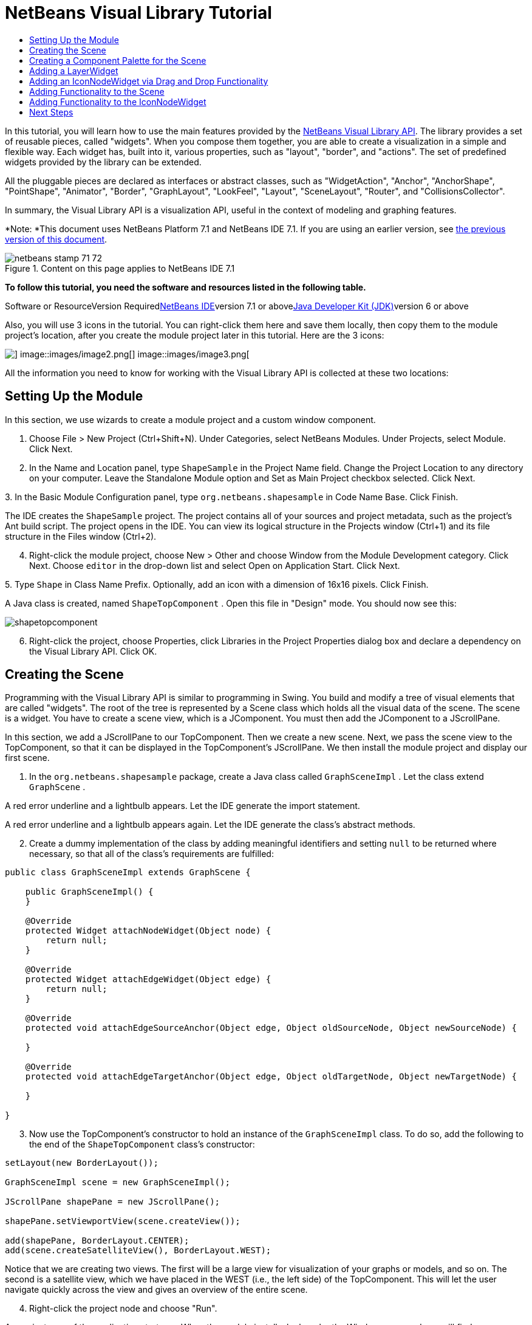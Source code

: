 // 
//     Licensed to the Apache Software Foundation (ASF) under one
//     or more contributor license agreements.  See the NOTICE file
//     distributed with this work for additional information
//     regarding copyright ownership.  The ASF licenses this file
//     to you under the Apache License, Version 2.0 (the
//     "License"); you may not use this file except in compliance
//     with the License.  You may obtain a copy of the License at
// 
//       http://www.apache.org/licenses/LICENSE-2.0
// 
//     Unless required by applicable law or agreed to in writing,
//     software distributed under the License is distributed on an
//     "AS IS" BASIS, WITHOUT WARRANTIES OR CONDITIONS OF ANY
//     KIND, either express or implied.  See the License for the
//     specific language governing permissions and limitations
//     under the License.
//

= NetBeans Visual Library Tutorial
:jbake-type: platform-tutorial
:jbake-tags: tutorials 
:jbake-status: published
:syntax: true
:source-highlighter: pygments
:toc: left
:toc-title:
:icons: font
:experimental:
:description: NetBeans Visual Library Tutorial - Apache NetBeans
:keywords: Apache NetBeans Platform, Platform Tutorials, NetBeans Visual Library Tutorial

In this tutorial, you will learn how to use the main features provided by the link:http://bits.netbeans.org/dev/javadoc/org-netbeans-api-visual/overview-summary.html[+NetBeans Visual Library API+]. The library provides a set of reusable pieces, called "widgets". When you compose them together, you are able to create a visualization in a simple and flexible way. Each widget has, built into it, various properties, such as "layout", "border", and "actions". The set of predefined widgets provided by the library can be extended.

All the pluggable pieces are declared as interfaces or abstract classes, such as "WidgetAction", "Anchor", "AnchorShape", "PointShape", "Animator", "Border", "GraphLayout", "LookFeel", "Layout", "SceneLayout", "Router", and "CollisionsCollector".

In summary, the Visual Library API is a visualization API, useful in the context of modeling and graphing features.

*Note: *This document uses NetBeans Platform 7.1 and NetBeans IDE 7.1. If you are using an earlier version, see link:71/nbm-visual_library.html[+the previous version of this document+].


image::images/netbeans-stamp-71-72.gif[title="Content on this page applies to NetBeans IDE 7.1"]


*To follow this tutorial, you need the software and resources listed in the following table.*

Software or ResourceVersion Requiredlink:https://netbeans.org/downloads/index.html[+NetBeans IDE+]version 7.1 or abovelink:http://java.sun.com/javase/downloads/index.jsp[+Java Developer Kit (JDK)+]version 6 or above

Also, you will use 3 icons in the tutorial. You can right-click them here and save them locally, then copy them to the module project's location, after you create the module project later in this tutorial. Here are the 3 icons:

image::images/image1.png[] image::images/image2.png[] image::images/image3.png[]

All the information you need to know for working with the Visual Library API is collected at these two locations:



== Setting Up the Module

In this section, we use wizards to create a module project and a custom window component.


[start=1]
1. Choose File > New Project (Ctrl+Shift+N). Under Categories, select NetBeans Modules. Under Projects, select Module. Click Next.

[start=2]
2. In the Name and Location panel, type  ``ShapeSample``  in the Project Name field. Change the Project Location to any directory on your computer. Leave the Standalone Module option and Set as Main Project checkbox selected. Click Next.

[start=3]
3. 
In the Basic Module Configuration panel, type  ``org.netbeans.shapesample``  in Code Name Base. Click Finish.

The IDE creates the  ``ShapeSample``  project. The project contains all of your sources and project metadata, such as the project's Ant build script. The project opens in the IDE. You can view its logical structure in the Projects window (Ctrl+1) and its file structure in the Files window (Ctrl+2).


[start=4]
4. Right-click the module project, choose New > Other and choose Window from the Module Development category. Click Next. Choose  ``editor``  in the drop-down list and select Open on Application Start. Click Next.

[start=5]
5. 
Type  ``Shape``  in Class Name Prefix. Optionally, add an icon with a dimension of 16x16 pixels. Click Finish.

A Java class is created, named  ``ShapeTopComponent`` . Open this file in "Design" mode. You should now see this:

image::images/shapetopcomponent.png[]


[start=6]
6. Right-click the project, choose Properties, click Libraries in the Project Properties dialog box and declare a dependency on the Visual Library API. Click OK.


== Creating the Scene

Programming with the Visual Library API is similar to programming in Swing. You build and modify a tree of visual elements that are called "widgets". The root of the tree is represented by a Scene class which holds all the visual data of the scene. The scene is a widget. You have to create a scene view, which is a JComponent. You must then add the JComponent to a JScrollPane.

In this section, we add a JScrollPane to our TopComponent. Then we create a new scene. Next, we pass the scene view to the TopComponent, so that it can be displayed in the TopComponent's JScrollPane. We then install the module project and display our first scene.


[start=1]
1. In the  ``org.netbeans.shapesample``  package, create a Java class called  ``GraphSceneImpl`` . Let the class extend  ``GraphScene`` .

A red error underline and a lightbulb appears. Let the IDE generate the import statement.

A red error underline and a lightbulb appears again. Let the IDE generate the class's abstract methods.


[start=2]
2. Create a dummy implementation of the class by adding meaningful identifiers and setting  ``null``  to be returned where necessary, so that all of the class's requirements are fulfilled:

[source,java]
----

public class GraphSceneImpl extends GraphScene {
    
    public GraphSceneImpl() {
    }
    
    @Override
    protected Widget attachNodeWidget(Object node) {
        return null;
    }
    
    @Override
    protected Widget attachEdgeWidget(Object edge) {
        return null;
    }
    
    @Override
    protected void attachEdgeSourceAnchor(Object edge, Object oldSourceNode, Object newSourceNode) {
    
    }
    
    @Override
    protected void attachEdgeTargetAnchor(Object edge, Object oldTargetNode, Object newTargetNode) {
            
    }
    
}
----


[start=3]
3. Now use the TopComponent's constructor to hold an instance of the  ``GraphSceneImpl``  class. To do so, add the following to the end of the  ``ShapeTopComponent``  class's constructor:

[source,java]
----

setLayout(new BorderLayout());

GraphSceneImpl scene = new GraphSceneImpl();

JScrollPane shapePane = new JScrollPane();

shapePane.setViewportView(scene.createView());

add(shapePane, BorderLayout.CENTER);
add(scene.createSatelliteView(), BorderLayout.WEST);
----

Notice that we are creating two views. The first will be a large view for visualization of your graphs or models, and so on. The second is a satellite view, which we have placed in the WEST (i.e., the left side) of the TopComponent. This will let the user navigate quickly across the view and gives an overview of the entire scene.


[start=4]
4. Right-click the project node and choose "Run".

A new instance of the application starts up. When the module installs, look under the Window menu and you will find a new menu item called "Shape", at the top of the list of menu items. Choose it and you will see the start of your Visual Library API implementation:

image::images/firstscene.png[]


== Creating a Component Palette for the Scene

To do something useful with the Visual Library API, we will implement the link:http://bits.netbeans.org/dev/javadoc/org-netbeans-spi-palette/overview-summary.html[+Palette API+] so that we end up with a Component Palette containing the shapes shown at the start of this tutorial. Later, we will add the Visual Library API's drag and drop functionality so that we can drag and drop the shapes into the scene. After that, we will be able to enrich the scene with additional features, such as the ability to zoom and pan in the scene.


[start=1]
1. Since the focus of this tutorial is the Visual Library API, and not the Palette API, no time will be spent here explaining how the Palette API works. Many tutorials exist on this subject already (link:https://netbeans.org/kb/trails/platform.html[+here+]). Therefore, you can simply copy and paste the following files into a new package called  ``org.netbeans.shapesample.palette`` :

* link:images/Category.java[+Category.java+]
* link:images/CategoryChildren.java[+CategoryChildren.java+]
* link:images/CategoryNode.java[+CategoryNode.java+]
* link:images/PaletteSupport.java[+PaletteSupport.java+]
* link:images/Shape.java[+Shape.java+]
* link:images/ShapeChildren.java[+ShapeChildren.java+]
* link:images/ShapeNode.java[+ShapeNode.java+]

[start=2]
2. In the same way as explained in step 3 of the section called "Getting Started", earlier in this tutorial, add dependencies on the Actions API, Nodes API, and Common Palette API.

[start=3]
3. Next, add the palette to the TopComponent's Lookup, by adding this line to the end of the TopComponent's constructor:

[source,java]
----

associateLookup( Lookups.singleton(PaletteSupport.createPalette() ));
----


[start=4]
4. The IDE will prompt you to insert import statements for  ``org.openide.util.lookup.Lookups``  and  ``org.netbeans.shapesample.palette.PaletteSupport`` . Accept the prompts and let the IDE generate the import statements.

[start=5]
5. 
Place the images found at the start of this tutorial into the  ``org.netbeans.shapesample.palette``  package. The Projects window should now look as follows:

image::images/proj-window.png[]


[start=6]
6. Install the module again. The new Component Palette is shown to the right of the scene:

image::images/firstpalette.png[]

When you try to drag and drop a widget onto the scene, nothing happens because you need a  ``LayerWidget``  on which you will be able to drop your widgets. You will be shown how to do so in the next section.


== Adding a LayerWidget

A link:http://bits.netbeans.org/dev/javadoc/org-netbeans-api-visual/org/netbeans/api/visual/widget/LayerWidget.html[+LayerWidget+] represents a glasspane, similar to JGlassPane in Swing. It is transparent by default. So, before we go any further, we will add a LayerWidget to the scene, so that we have somewhere to place the visible widgets that we will drag and drop onto the scene.


[start=1]
1. In the  ``GraphSceneImpl``  class, declare the LayerWidget:

[source,java]
----

private LayerWidget mainLayer;
----


[start=2]
2. In the  ``GraphSceneImpl``  class's constructor, add the LayerWidget as a child of the scene:

[source,java]
----

mainLayer = new LayerWidget (this);
addChild (mainLayer);
----

Now, when we drag and drop items from the palette as widgets to the scene, we will add them as children of the LayerWidget. Because LayerWidgets are transparent by default, you could have various LayerWidgets transparently on top of each other so that, for example, you can add a background image to the scene.

For details, see link:http://bits.netbeans.org/dev/javadoc/org-netbeans-api-visual/org/netbeans/api/visual/widget/LayerWidget.html[+LayerWidget+] in the Javadoc.


== Adding an IconNodeWidget via Drag and Drop Functionality

Earlier, we used the  ``GraphSceneImpl``  class's constructor to pass a scene to the TopComponent's JScrollPane. So far, the scene exists but has no behavior. Behavior is added through actions. The action that we will look at in this section is called  ``link:http://graph.netbeans.org/documentation.html#AcceptAction[+AcceptAction+]`` . This action enables drag and drop functionality. The drag and drop functionality could be applied to a widget, but here we apply it to the scene itself.

We use  ``createAcceptAction``  to specify what should happen when an item from the palette is dragged over the scene. Two methods are involved here. The first,  ``isAcceptable()`` , is used to determine whether the item is acceptable to the scene. Here you can test the item, by using the transferable. You can also set the drag image, which is all that we do in the implementation below. If  ``true``  is returned, the  ``accept``  method is called. Here we get the image from the transferable, using the same helper method as before. Then we call the  ``addNode``  method, instantiating a new link:http://bits.netbeans.org/dev/javadoc/org-netbeans-api-visual/org/netbeans/api/visual/widget/general/IconNodeWidget.html[+IconNodeWidget+] and passing the image retrieved from the transferable.

All the code in this section is interrelated, and you will receive red error underlines in your code until all the methods below have been added, but we will try to add everything in some kind of logical order anyway!


[start=1]
1. First, add the  ``createAcceptAction`` , with its two methods, to the  ``GraphSceneImpl``  class's constructor:

[source,java]
----

getActions().addAction(ActionFactory.createAcceptAction(new AcceptProvider() {

    @Override
    public ConnectorState isAcceptable(Widget widget, Point point, Transferable transferable) {
        Image dragImage = getImageFromTransferable(transferable);
        JComponent view = getView();
        Graphics2D g2 = (Graphics2D) view.getGraphics();
        Rectangle visRect = view.getVisibleRect();
        view.paintImmediately(visRect.x, visRect.y, visRect.width, visRect.height);
        g2.drawImage(dragImage,
                AffineTransform.getTranslateInstance(point.getLocation().getX(),
                point.getLocation().getY()),
                null);
        return ConnectorState.ACCEPT;
    }

    @Override
    public void accept(Widget widget, Point point, Transferable transferable) {
        Image image = getImageFromTransferable(transferable);
        Widget w = GraphSceneImpl.this.addNode(new MyNode(image));
        w.setPreferredLocation(widget.convertLocalToScene(point));
    }

}));
----

*Note: * After you add the above code, some red underlines will remain, denoting that there are errors. These errors are because the code above refers to a method and a class that you have not yet created. You will create them in the next steps.


[start=2]
2. Next, in the  ``GraphSceneImpl``  class, add a helper method for retrieving the image from the transferable:

[source,java]
----

private Image getImageFromTransferable(Transferable transferable) {
    Object o = null;
    try {
        o = transferable.getTransferData(DataFlavor.imageFlavor);
    } catch (IOException ex) {
    } catch (UnsupportedFlavorException ex) {
    }
    return o instanceof Image ? (Image) o : ImageUtilities.loadImage("org/netbeans/shapesample/palette/shape1.png");
}
----

*Note: * You can define any kind of image when an image is not successfully returned from this helper method. For now we will use the " ``shape1.png`` " image instead.


[start=3]
3. Create a new class called  ``MyNode`` . This class represents a node in a graph-oriented model. It cannot be an image directly, since each node has to be unique (checked by "equals" method) in the model. If you would use the images directly, then you would be able to have only 3 nodes (one for each image) in the scene. Using the MyNode class, you can have multiple nodes and each node can have its own or a shared image instance.

[source,java]
----

public class MyNode {
    
    private Image image;
    
    public MyNode(Image image) {
        this.image = image;
    }
    
    public Image getImage() {
        return image;
    }

}
----


[start=4]
4. Change the signature of the  ``GraphSceneImpl``  class to the following, so that the node is received by the Visual Library implementation class:

[source,java]
----

extends GraphScene<MyNode, String>
----

You must let the IDE generate new stubs for the abstract methods.


[start=5]
5. Finally, define the new widget in the  ``GraphSceneImpl``  class. This method is called automatically by the  ``accept``  method. Use it to define a Visual Library widget when the palette item is dropped.

[source,java]
----

@Override
protected Widget attachNodeWidget(MyNode node) {
    IconNodeWidget widget = new IconNodeWidget(this);
    widget.setImage(node.getImage());
    widget.setLabel(Long.toString(node.hashCode()));
    widget.getActions().addAction(ActionFactory.createMoveAction());
    mainLayer.addChild(widget);
    return widget;
}
----

Notice that we set the image retrieved from the node. We also generate a random number so that we have a label. By default, the widget exists but has no behavior. Here, we create a move action, so that the widget can be moved in the scene. Finally, before returning the widget to the scene, we add it as a child to the LayerWidget that we created in the previous section.


[start=6]
6. Run the module and open the Shape window again.

Now you can drag and drop items from the palette. As you drag an item over the scene, you will see the drag image. When you drop an item, it becomes a widget and is visible within the scene as well as within the satellite view, as you can see here:

image::images/finishedscene.png[]


== Adding Functionality to the Scene

In the previous section, we added  ``link:http://graph.netbeans.org/documentation.html#AcceptAction[+AcceptAction+]``  to the scene. We had to define two methods to specify whether the item should be dropped and for resolving the item. In this section, we use  ``link:http://graph.netbeans.org/documentation.html#ZoomAction[+ZoomAction+]`` , to add zoom/unzoom functionality to the scene.


[start=1]
1. At the end of the  ``GraphSceneImpl``  class's constructor, add this line:

[source,java]
----

getActions().addAction(ActionFactory.createZoomAction());
----


[start=2]
2. Install the module again.

[start=3]
3. 
While holding CTRL key, use the mouse wheel to zoom in and out of the scene:

image::images/zoom.png[]

image::images/unzoom.png[]

*Note: * The shapes are rendered as images. SVG is currently not supported.

In the same way as described above, you can add Pan functionality to the scene, by means of this line:


[source,java]
----

getActions().addAction(ActionFactory.createPanAction());
----

When you add this line, the user will be able to hold down the mouse wheel and then scroll in any direction in the scene.


== Adding Functionality to the IconNodeWidget

Earlier we added  ``link:http://graph.netbeans.org/documentation.html#MoveAction[+MoveAction+]``  to the IconNodeWidget, to enable move behavior for the widget. In the same way, a lot of other behavior can be added to the widget. In this section, we add  ``link:http://graph.netbeans.org/documentation.html#HoverAction[+HoverAction+]`` ,  ``link:http://graph.netbeans.org/documentation.html#SelectAction[+SelectAction+]`` , and  ``link:http://graph.netbeans.org/documentation.html#InplaceEditorAction[+InplaceEditorAction+]`` .

The  ``InplaceEditorAction``  will let the user change the label:

image::images/editable.png[]

The  ``SelectAction``  will change the color of the label when the widget is selected, while the  ``HoverAction``  will change the color of the label when the mouse hovers over the widget:

image::images/selectable-hoverable.png[]


[start=1]
1. First define the editor action that we will add to the IconNodeWidget:

[source,java]
----

private WidgetAction editorAction = ActionFactory.createInplaceEditorAction(new LabelTextFieldEditor());
----


[start=2]
2. Now define the  ``LabelTextFieldEditor`` , as follows:

[source,java]
----

private class LabelTextFieldEditor implements TextFieldInplaceEditor {

    public boolean isEnabled(Widget widget) {
        return true;
    }

    public String getText(Widget widget) {
        return ((LabelWidget) widget).getLabel();
    }

    public void setText(Widget widget, String text) {
        ((LabelWidget) widget).setLabel(text);
    }

}
----


[start=3]
3. Finally, assign the editor action to the IconNodeWidget, in the same way as done for the move action earlier:

[source,java]
----

widget.getLabelWidget().getActions().addAction(editorAction);
----

Here, we first get the IconNodeWidget's LabelWidget. Then we add the editor action to the LabelWidget.


[start=4]
4. The IDE will prompt you to add several import statements. In each case, accept the suggestion offered by the IDE.

[start=5]
5. Next, in the case of  ``SelectAction``  and  ``HoverAction`` , you need do nothing more than assign these actions to the IconNodeWidget:

[source,java]
----

widget.getActions().addAction(createSelectAction());
widget.getActions().addAction(createObjectHoverAction());
----


[start=6]
6. Next, you need to think about the order of the actions that you have created. For details, see the link:http://bits.netbeans.org/dev/javadoc/org-netbeans-api-visual/org/netbeans/api/visual/widget/doc-files/documentation.html#OrderOfActions[+Order of Actions+] section in the documentation. After you have reordered the actions, the  ``attachNodeWidget``  should look as follows:

[source,java]
----

protected Widget attachNodeWidget(MyNode node) {
    IconNodeWidget widget = new IconNodeWidget(this);
    widget.setImage(node.getImage());
    widget.setLabel(Long.toString(node.hashCode()));

    //double-click, the event is consumed while double-clicking only:
    widget.getLabelWidget().getActions().addAction(editorAction);

    //single-click, the event is not consumed:
    widget.getActions().addAction(createSelectAction()); 

    //mouse-dragged, the event is consumed while mouse is dragged:
    widget.getActions().addAction(ActionFactory.createMoveAction()); 

    //mouse-over, the event is consumed while the mouse is over the widget:
    widget.getActions().addAction(createObjectHoverAction()); 

    mainLayer.addChild(widget);
    return widget;
}
----


[start=7]
7. Install and try out the module again. As shown at the start of this section, when you hover over a widget's label, or when you select it, its color will change. Also, when you click on a label, you are able to edit its content.

Congratulations, you have completed your first Visual Library scene.

link:https://netbeans.org/about/contact_form.html?to=3&subject=Feedback:%20Visual%20Library%20API%207.1%20Tutorial%20NetBeans[+Send Us Your Feedback+]


== Next Steps

For more information on working with the Visual Library API, see:

* link:http://graph.netbeans.org/[+Visual Library Project Page+]
* link:http://graph.netbeans.org/documentation.html[+Visual Library 2.0 - Documentation+]
